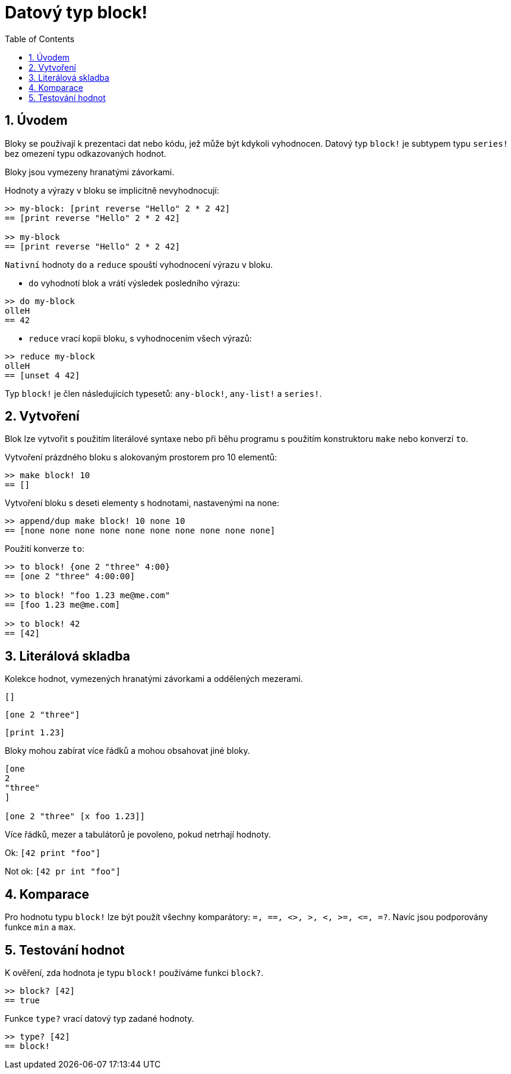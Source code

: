 = Datový typ block!
:toc:
:numbered:

== Úvodem

Bloky se používají k prezentaci dat nebo kódu, jež může být kdykoli vyhodnocen. Datový typ `block!` je subtypem typu `series!` bez omezení typu odkazovaných hodnot.

Bloky jsou vymezeny hranatými závorkami.

Hodnoty a výrazy v bloku se implicitně nevyhodnocují:

----
>> my-block: [print reverse "Hello" 2 * 2 42]
== [print reverse "Hello" 2 * 2 42]

>> my-block
== [print reverse "Hello" 2 * 2 42]
----

`Nativní` hodnoty `do` a `reduce` spouští vyhodnocení výrazu v bloku.

* `do` vyhodnotí blok a vrátí výsledek posledního výrazu:

----
>> do my-block
olleH
== 42
----

* `reduce` vrací kopii bloku, s vyhodnocením všech výrazů:

----
>> reduce my-block
olleH
== [unset 4 42]
----

Typ `block!` je člen následujících typesetů: `any-block!`, `any-list!` a  `series!`.

== Vytvoření

Blok lze vytvořit s použitím literálové syntaxe nebo při běhu programu s použitím konstruktoru `make` nebo konverzí `to`.

Vytvoření prázdného bloku s alokovaným prostorem pro 10 elementů:

----
>> make block! 10
== []
----

Vytvoření bloku s deseti elementy s hodnotami, nastavenými na none:

----
>> append/dup make block! 10 none 10
== [none none none none none none none none none none]
----

Použití konverze `to`:

----
>> to block! {one 2 "three" 4:00}
== [one 2 "three" 4:00:00]

>> to block! "foo 1.23 me@me.com"
== [foo 1.23 me@me.com]

>> to block! 42
== [42]
----


== Literálová skladba

Kolekce hodnot, vymezených hranatými závorkami a oddělených mezerami.

`[]`

`[one 2 "three"]`

`[print 1.23]`


Bloky mohou zabírat více řádků a mohou obsahovat jiné bloky.

----
[one
2
"three"
]

[one 2 "three" [x foo 1.23]]
----


Více řádků, mezer a tabulátorů je povoleno, pokud netrhají hodnoty.

Ok: `[42 print "foo"]`

Not ok: `[42 pr   int "foo"]`


== Komparace

Pro hodnotu typu `block!` lze být použít všechny komparátory: `=, ==, <>, >, <, >=, &lt;=, =?`. Navíc jsou podporovány funkce `min` a `max`.

== Testování hodnot

K ověření, zda hodnota je typu `block!` používáme funkci `block?`.

----
>> block? [42]
== true
----

Funkce `type?` vrací datový typ zadané hodnoty.
----
>> type? [42]
== block!
----
